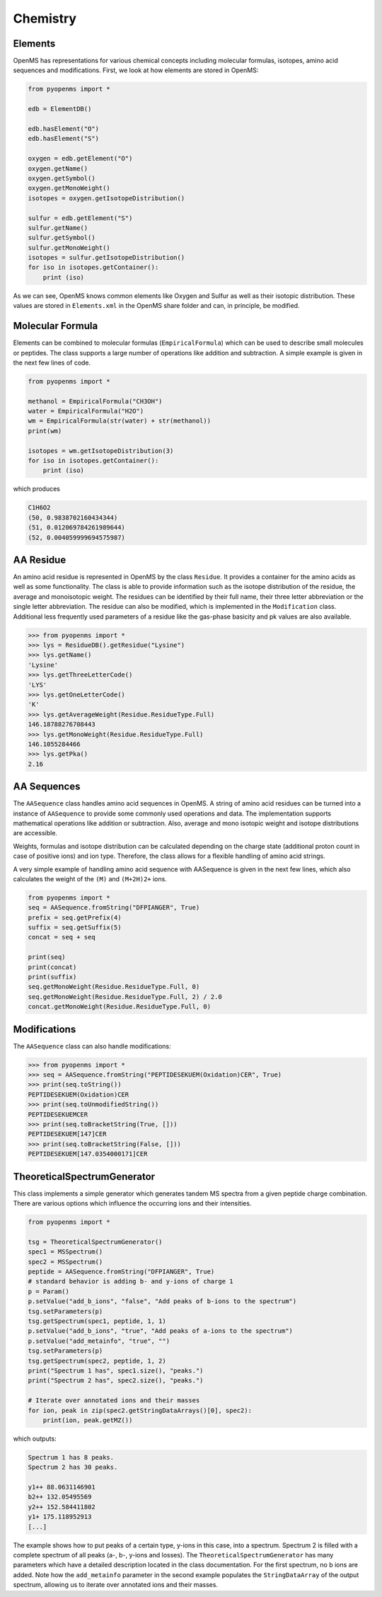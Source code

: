 Chemistry
=========

Elements
********

OpenMS has representations for various chemical concepts including molecular
formulas, isotopes, amino acid sequences and modifications. First, we look at how
elements are stored in OpenMS:

.. code-block:: python

    from pyopenms import *

    edb = ElementDB()

    edb.hasElement("O")
    edb.hasElement("S")

    oxygen = edb.getElement("O")
    oxygen.getName() 
    oxygen.getSymbol()
    oxygen.getMonoWeight()
    isotopes = oxygen.getIsotopeDistribution()

    sulfur = edb.getElement("S")
    sulfur.getName() 
    sulfur.getSymbol()
    sulfur.getMonoWeight()
    isotopes = sulfur.getIsotopeDistribution()
    for iso in isotopes.getContainer():
        print (iso)

As we can see, OpenMS knows common elements like Oxygen and Sulfur as well as
their isotopic distribution. These values are stored in ``Elements.xml`` in the
OpenMS share folder and can, in principle, be modified.

Molecular Formula
*****************

Elements can be combined to molecular formulas (``EmpiricalFormula``) which can
be used to describe small molecules or peptides.  The class supports a large
number of operations like addition and subtraction. A simple example is given
in the next few lines of code.

.. code-block:: python

    from pyopenms import *

    methanol = EmpiricalFormula("CH3OH")
    water = EmpiricalFormula("H2O")
    wm = EmpiricalFormula(str(water) + str(methanol))
    print(wm)

    isotopes = wm.getIsotopeDistribution(3)
    for iso in isotopes.getContainer():
        print (iso)

.. wm = water + methanol # only in pyOpenMS 2.4
.. ethanol = EmpiricalFormula(str("CH2") + str(methanol))

which produces

.. code-block:: python

		C1H6O2
		(50, 0.9838702160434344)
		(51, 0.012069784261989644)
		(52, 0.004059999694575987)


AA Residue
**********

An amino acid residue is represented in OpenMS by the class ``Residue``. It provides a
container for the amino acids as well as some functionality. The class is able
to provide information such as the isotope distribution of the residue, the
average and monoisotopic weight. The residues can be identified by their full
name, their three letter abbreviation or the single letter abbreviation. The
residue can also be modified, which is implemented in the ``Modification`` class.
Additional less frequently used parameters of a residue like the gas-phase
basicity and pk values are also available.

.. code-block:: python

		>>> from pyopenms import *
		>>> lys = ResidueDB().getResidue("Lysine")
		>>> lys.getName()
		'Lysine'
		>>> lys.getThreeLetterCode()
		'LYS'
		>>> lys.getOneLetterCode()
		'K'
		>>> lys.getAverageWeight(Residue.ResidueType.Full)
		146.18788276708443
		>>> lys.getMonoWeight(Residue.ResidueType.Full)
		146.1055284466
		>>> lys.getPka()
		2.16


AA Sequences
************

The ``AASequence`` class handles amino acid sequences in OpenMS. A string of
amino acid residues can be turned into a instance of ``AASequence`` to provide
some commonly used operations and data. The implementation supports
mathematical operations like addition or subtraction. Also, average and mono
isotopic weight and isotope distributions are accessible.

Weights, formulas and isotope distribution can be calculated depending on the
charge state (additional proton count in case of positive ions) and ion type.
Therefore, the class allows for a flexible handling of amino acid strings.

A very simple example of handling amino acid sequence with AASequence is given
in the next few lines, which also calculates the weight of the ``(M)`` and ``(M+2H)2+``
ions.

.. code-block:: python

    from pyopenms import *
    seq = AASequence.fromString("DFPIANGER", True)
    prefix = seq.getPrefix(4)
    suffix = seq.getSuffix(5)
    concat = seq + seq

    print(seq)
    print(concat)
    print(suffix)
    seq.getMonoWeight(Residue.ResidueType.Full, 0)
    seq.getMonoWeight(Residue.ResidueType.Full, 2) / 2.0
    concat.getMonoWeight(Residue.ResidueType.Full, 0)


Modifications
************

The ``AASequence`` class can also handle modifications:

.. code-block:: python

		>>> from pyopenms import *
		>>> seq = AASequence.fromString("PEPTIDESEKUEM(Oxidation)CER", True)
		>>> print(seq.toString())
		PEPTIDESEKUEM(Oxidation)CER
		>>> print(seq.toUnmodifiedString())
		PEPTIDESEKUEMCER
		>>> print(seq.toBracketString(True, []))
		PEPTIDESEKUEM[147]CER
		>>> print(seq.toBracketString(False, []))
		PEPTIDESEKUEM[147.0354000171]CER

..    print(seq.toUniModString()) # with 2.4

TheoreticalSpectrumGenerator
****************************

This class implements a simple generator which generates tandem MS spectra from
a given peptide charge combination. There are various options which influence
the occurring ions and their intensities.

.. code-block:: python

    from pyopenms import *

    tsg = TheoreticalSpectrumGenerator()
    spec1 = MSSpectrum()
    spec2 = MSSpectrum()
    peptide = AASequence.fromString("DFPIANGER", True)
    # standard behavior is adding b- and y-ions of charge 1
    p = Param()
    p.setValue("add_b_ions", "false", "Add peaks of b-ions to the spectrum")
    tsg.setParameters(p)
    tsg.getSpectrum(spec1, peptide, 1, 1)
    p.setValue("add_b_ions", "true", "Add peaks of a-ions to the spectrum")
    p.setValue("add_metainfo", "true", "")
    tsg.setParameters(p)
    tsg.getSpectrum(spec2, peptide, 1, 2)
    print("Spectrum 1 has", spec1.size(), "peaks.")
    print("Spectrum 2 has", spec2.size(), "peaks.")

    # Iterate over annotated ions and their masses
    for ion, peak in zip(spec2.getStringDataArrays()[0], spec2):
        print(ion, peak.getMZ())

which outputs:

.. code-block:: python

		Spectrum 1 has 8 peaks.
		Spectrum 2 has 30 peaks.

		y1++ 88.0631146901
		b2++ 132.05495569
		y2++ 152.584411802
		y1+ 175.118952913
		[...]

The example shows how to put peaks of a certain type, y-ions in this case, into
a spectrum. Spectrum 2 is filled with a complete spectrum of all peaks (a-, b-,
y-ions and losses). The ``TheoreticalSpectrumGenerator`` has many parameters
which have a detailed description located in the class documentation. For the
first spectrum, no b ions are added. Note how the ``add_metainfo`` parameter
in the second example populates the ``StringDataArray`` of the output
spectrum, allowing us to iterate over annotated ions and their masses.

